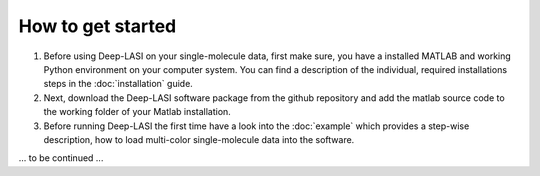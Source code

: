 How to get started
=====

#.  Before using Deep-LASI on your single-molecule data, first make sure, you have a 
    installed MATLAB and working Python environment on your computer system. You can find 
    a description of the individual, required installations steps in the :doc:`installation` guide.

#.  Next, download the Deep-LASI software package from the github repository and add 
    the matlab source code to the working folder of your Matlab installation. 

#.  Before running Deep-LASI the first time have a look into the :doc:`example` which
    provides a step-wise description, how to load multi-color single-molecule data into the software.

... to be continued ...
